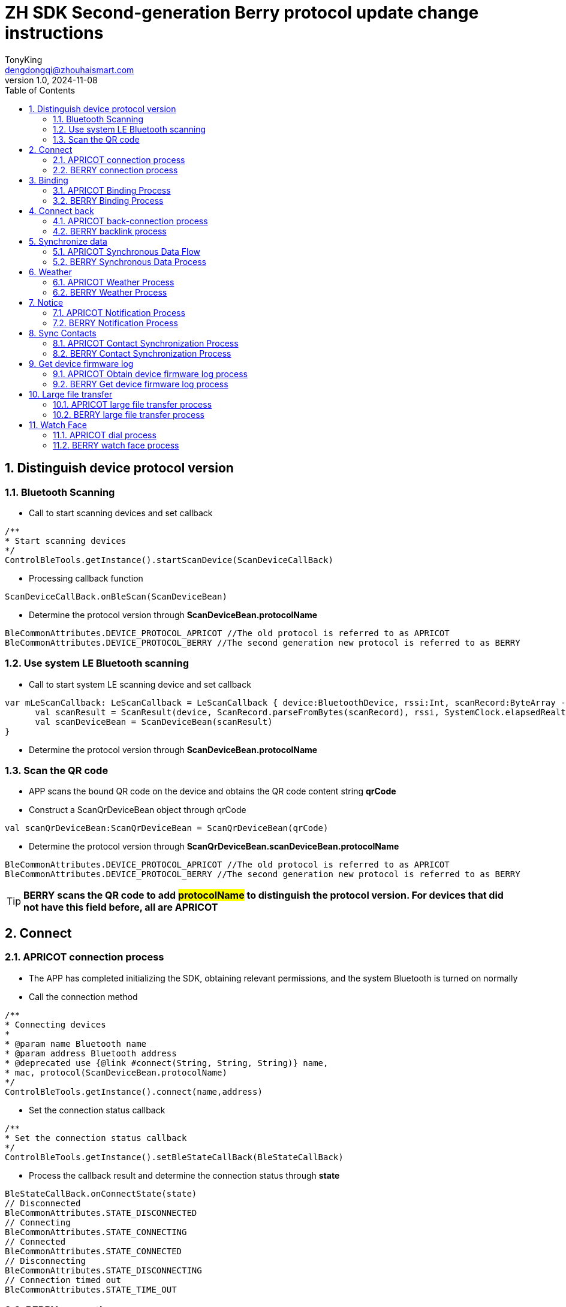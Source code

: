 = ZH SDK Second-generation Berry protocol update change instructions
TonyKing <dengdongqi@zhouhaismart.com>
v1.0, 2024-11-08
:font-family: SimSun
:toc:
:sectnums:

== Distinguish device protocol version

=== Bluetooth Scanning

* Call to start scanning devices and set callback

[source,kotlin]
----
/**
* Start scanning devices
*/
ControlBleTools.getInstance().startScanDevice(ScanDeviceCallBack)
----

* Processing callback function

[source,kotlin]
----
ScanDeviceCallBack.onBleScan(ScanDeviceBean)
----

* Determine the protocol version through **ScanDeviceBean.protocolName**

[source,kotlin]
----
BleCommonAttributes.DEVICE_PROTOCOL_APRICOT //The old protocol is referred to as APRICOT
BleCommonAttributes.DEVICE_PROTOCOL_BERRY //The second generation new protocol is referred to as BERRY
----

=== Use system LE Bluetooth scanning

* Call to start system LE scanning device and set callback

[source,kotlin]
----
var mLeScanCallback: LeScanCallback = LeScanCallback { device:BluetoothDevice, rssi:Int, scanRecord:ByteArray ->
      val scanResult = ScanResult(device, ScanRecord.parseFromBytes(scanRecord), rssi, SystemClock.elapsedRealtimeNanos())
      val scanDeviceBean = ScanDeviceBean(scanResult)
}
----

* Determine the protocol version through **ScanDeviceBean.protocolName**

=== Scan the QR code

* APP scans the bound QR code on the device and obtains the QR code content string **qrCode**
* Construct a ScanQrDeviceBean object through qrCode

[source,kotlin]
----
val scanQrDeviceBean:ScanQrDeviceBean = ScanQrDeviceBean(qrCode)
----

* Determine the protocol version through **ScanQrDeviceBean.scanDeviceBean.protocolName**

[source,kotlin]
----
BleCommonAttributes.DEVICE_PROTOCOL_APRICOT //The old protocol is referred to as APRICOT
BleCommonAttributes.DEVICE_PROTOCOL_BERRY //The second generation new protocol is referred to as BERRY
----

TIP: *BERRY scans the QR code to add ##protocolName## to distinguish the protocol version. For devices that did not have this field before, all are APRICOT*

== Connect

=== APRICOT connection process

* The APP has completed initializing the SDK, obtaining relevant permissions, and the system Bluetooth is turned on normally
* Call the connection method

[source,kotlin]
----
/**
* Connecting devices
*
* @param name Bluetooth name
* @param address Bluetooth address
* @deprecated use {@link #connect(String, String, String)} name,
* mac, protocol(ScanDeviceBean.protocolName)
*/
ControlBleTools.getInstance().connect(name,address)
----

* Set the connection status callback

[source,kotlin]
----
/**
* Set the connection status callback
*/
ControlBleTools.getInstance().setBleStateCallBack(BleStateCallBack)
----

* Process the callback result and determine the connection status through **state**

[source,kotlin]
----
BleStateCallBack.onConnectState(state)
// Disconnected
BleCommonAttributes.STATE_DISCONNECTED
// Connecting
BleCommonAttributes.STATE_CONNECTING
// Connected
BleCommonAttributes.STATE_CONNECTED
// Disconnecting
BleCommonAttributes.STATE_DISCONNECTING
// Connection timed out
BleCommonAttributes.STATE_TIME_OUT
----

=== BERRY connection process

* The APP has completed initializing the SDK, obtaining relevant permissions, and the system Bluetooth is turned on normally
* Call the connection method

[source,kotlin]
----
/**
* Connecting devices
*
* @param name Bluetooth name
* @param address Bluetooth address
* @param deviceProtocol device protocol version
* BleCommonAttributes.DEVICE_PROTOCOL_APRICOT,
* BleCommonAttributes.DEVICE_PROTOCOL_BERRY,
* For old devices without this field value, an empty string "" or null can be passed in, and APRICOT connection is executed by default
*
*/
ControlBleTools.getInstance().connect(deviceName, deviceAddress, deviceProtocol)
----

* Set the connection status callback

[source,kotlin]
----
/**
* Set the connection status callback
*/
ControlBleTools.getInstance().setBleStateCallBack(BleStateCallBack)
----

* Process the callback result and determine the connection status through **state**

[source,kotlin]
----
BleStateCallBack.onConnectState(state)
// Disconnected
BleCommonAttributes.STATE_DISCONNECTED
// Connecting
BleCommonAttributes.STATE_CONNECTING
// Connected
BleCommonAttributes.STATE_CONNECTED
// Disconnecting
BleCommonAttributes.STATE_DISCONNECTING
// Connection timeout
BleCommonAttributes.STATE_TIME_OUT
----

TIP: *BERRY connection method adds ##deviceProtocol## device protocol parameter, pass in ##ScanDeviceBean.protocolName## device protocol version obtained by distinguishing device protocol version step (this method is compatible with APRICOT connection)*

== Binding

=== APRICOT Binding Process

* After connecting the device, call the device binding status query interface

[source,kotlin]
----
/**
* Request the binding status of the currently connected device
*/
ControlBleTools.getInstance().requestDeviceBindState(ParsingStateManager.SendCmdStateListener)
----

* Set query binding status callback

[source,kotlin]
----
CallBackUtils.setRequestDeviceBindStateCallBack(RequestDeviceBindStateCallBack)
----

* Process the query binding status callback result

[source,kotlin]
----
RequestDeviceBindStateCallBack.onBindState(state)
// Judge by state, false means unbound, you can initiate binding
----

* Call the binding interface

[source,kotlin]
----
/**
* Scan and bind the device (the device needs to confirm the binding)
*/
ControlBleTools.getInstance().bindDevice(ParsingStateManager.SendCmdStateListener)

/**
* Scan the QR code to bind the device (scan the device QR code with verification code, no device confirmation required)
*
* @param verificationCode is obtained from the QR code information
*/
ControlBleTools.getInstance().bindDevice(verificationCode,ParsingStateManager.SendCmdStateListener)
----

* Set the binding callback

[source,kotlin]
----
CallBackUtils.setBindDeviceStateCallBack(BindDeviceStateCallBack)
----

* Process the binding callback result

[source,kotlin]
----
BindDeviceStateCallBack.onDeviceInfo(BindDeviceBean)
//By judging whether BindDeviceBean.deviceVerify is true, the binding is successful, or judging whether deviceVerifyCode is VerifyCode.SUCCESS, the binding is successful
----

* The App binds the device to the server account. If successful, it sends the user ID to the device and calls the user ID setting interface

[source,kotlin]
----
/**
* Set the binding success user id
*
* @param userId server user id
*/
ControlBleTools.getInstance().sendAppBindResult(userId, ParsingStateManager.SendCmdStateListener)
----

=== BERRY Binding Process

* Complete the device connection and set binding related callbacks

[source,kotlin]
----
CallBackUtils.setBerryBindCallBack(BerryBindCallBack)
----

* Call the interface to set the user id

[source,kotlin]
----
/**
* Set user ID
*
* @param userid userid
* @param phoneName phone model cannot be empty
* @param systemVersion The phone system version cannot be empty
*/
ControlBleTools.getInstance().setUserIdByBerryProtocol(userid, phoneName, systemVersion,ParsingStateManager.SendCmdStateListener)
----

* Process setting user id callback

[source,kotlin]
----
BerryBindCallBack.onUserIdResult(BerryDeviceInfoBean)
//By judging that BerryDeviceInfoBean.isBind == false is not bound, you can initiate binding
----

* Call the binding method

[source,kotlin]
----
/**
* Scan and bind the device (the device needs to confirm the binding)
*/
ControlBleTools.getInstance().bindDevice(ParsingStateManager.SendCmdStateListener)
----

* Process the binding callback result

[source,kotlin]
----
BerryBindCallBack.onBindStatu(bindStatus)
//bindStatus --> 0: User clicks to agree 1: Different user ID 2: User clicks to reject 3: Device is already bound
// 4: App initiates binding, device has been restored to factory settings 5: User does not click the bind button, timeout 6: Data parsing failed
//By judging bindStatus == 0, the binding is successful
----

* The App binds the device to the server account. If successful, the device is notified of successful binding and the binding success response interface is called.

[source,kotlin]
----
/**
 * Notify the device whether the binding is successful
 *
 * @param isSuc Is the binding successful?
 * @param listener
 */
public void bindDeviceSucByBerryProtocol(isSuc,ParsingStateManager.SendCmdStateListener)
----

* Process the binding success callback result

[source,kotlin]
----
BerryBindCallBack.onBindSuccess(status)
//status --> 0: success; 1: timeout failure
//Status == 0 indicates successful binding
----

TIP: *BERRY binding##process and related interface modifications##, #the steps to set the user ID are advanced#, #the initiation of binding interface no longer distinguishes between scanning or code scanning#*

== Connect back

=== APRICOT back-connection process

* After connecting the device, call the device binding status query interface

[source,kotlin]
----
/**
* Request the binding status of the currently connected device
*/
ControlBleTools.getInstance().requestDeviceBindState(ParsingStateManager.SendCmdStateListener)
----

* Set query binding status callback

[source,kotlin]
----
CallBackUtils.setRequestDeviceBindStateCallBack(RequestDeviceBindStateCallBack)
----

* Process the query binding status callback result

[source,kotlin]
----
RequestDeviceBindStateCallBack.onBindState(state)
// Judge by state, true means it has been bound and you can proceed to the next step; false means the device has been unbound and a prompt is displayed saying it has been unbound
----

* In the bound state, continue to call to verify whether it is the same user interface

[source,kotlin]
----
/**
* Verify the binding user id of the device
*
* @param userid userid
*/
ControlBleTools.getInstance().verifyUserId(userId, ParsingStateManager.SendCmdStateListener)
----

* Set the verification user ID callback

[source,kotlin]
----
CallBackUtils.setVerifyUserIdCallBack(VerifyUserIdCallBack)
----

* Process the verification user ID callback result

[source,kotlin]
----
VerifyUserIdCallBack.onVerifyState(state)
// If state == 0, it means the same user, and the prompt is that the connection is successful; if state == 1, it means a different user, and the prompt is bound to another account
----

=== BERRY backlink process

* Complete the device connection and set binding related callbacks

[source,kotlin]
----
CallBackUtils.setBerryBindCallBack(BerryBindCallBack)
----

* Call the interface to set the user id

[source,kotlin]
----
/**
* Set user ID
*
* @param userid User ID
* @param phoneName phone model cannot be empty
* @param systemVersion The phone system version cannot be empty
*/
ControlBleTools.getInstance().setUserIdByBerryProtocol(userid, phoneName, systemVersion,ParsingStateManager.SendCmdStateListener)
----

* Process setting user id callback

[source,kotlin]
----
BerryBindCallBack.onUserIdResult(BerryDeviceInfoBean)
//By judging BerryDeviceInfoBean.isBind == true, it is bound; false means the device is unbound, and a prompt is given if it is unbound
// If BerryDeviceInfoBean.isSameUser == true, it means the user is the same, and a prompt will appear saying that the connection is successful; otherwise, a prompt will appear saying that the user is bound to another account.
----

TIP: *BERRY reconnection##process and related interface modifications##, compared with APRICOT##, the reconnection steps are simplified##*

== Synchronize data

=== APRICOT Synchronous Data Flow

* Successfully connect back to the device and call the daily data interface

[source,kotlin]
----
/**
* Get daily data
*/
ControlBleTools.getInstance().getDailyHistoryData(ParsingStateManager.SendCmdStateListener)
----

* Set daily data callback

[source,kotlin]
----
CallBackUtils.setFitnessDataCallBack(FitnessDataCallBack)
----

* Handle daily data synchronization progress

[source,kotlin]
----
FitnessDataCallBack.onProgress(progress, total)
//Progress represents the number of daily data currently synchronized, and total represents the total number of daily data that need to be synchronized
----

* Process daily data callback results

[source,kotlin]
----
FitnessDataCallBack.onXXXData(XXXBean)
//App stores or uploads XXXBean daily data to the server
----

* Call the interface to obtain motion data

[source,kotlin]
----
/**
* Get device motion data
*/
ControlBleTools.getInstance().getFitnessSportIdsData(ParsingStateManager.SendCmdStateListener)
----

* Set the motion data progress callback

[source,kotlin]
----
CallBackUtils.setSportParsingProgressCallBack(SportParsingProgressCallBack)
----

* Processing motion data progress

[source,kotlin]
----
SportParsingProgressCallBack.onProgress(progress, total)
//Progress represents the number of motion data currently synchronized, and total represents the total number of motion data that need to be synchronized
----

* Set motion data callback

[source,kotlin]
----
CallBackUtils.setSportCallBack(SportCallBack)
----

* Process motion data callback results

[source,kotlin]
----
SportCallBack.onDevSportInfo(DevSportInfoBean)
//App stores or uploads the DevSportInfoBean sports data to the server
----

=== BERRY Synchronous Data Process

* Successfully connect back to the device and call the daily data interface

[source,kotlin]
----
/**
* Get daily data
*/
ControlBleTools.getInstance().getDailyHistoryData(ParsingStateManager.SendCmdStateListener)
----

* Set daily data callback

[source,kotlin]
----
CallBackUtils.setFitnessDataCallBack(FitnessDataCallBack)
----

* Handle daily data synchronization progress

[source,kotlin]
----
FitnessDataCallBack.onProgress(progress, total)
//Where progress represents the number of bytes received for daily data, total represents the total number of bytes of daily data that need to be synchronized
----

* Process daily data callback results

[source,kotlin]
----
FitnessDataCallBack.onXXXData(XXXBean)
//App stores or uploads XXXBean daily data to the server
----

* Call the interface to obtain motion data

[source,kotlin]
----
/**
* Get device motion data
*/
ControlBleTools.getInstance().getFitnessSportIdsData(ParsingStateManager.SendCmdStateListener)
----

* Set the motion data progress callback

[source,kotlin]
----
CallBackUtils.setSportParsingProgressCallBack(SportParsingProgressCallBack)
----

* Processing motion data progress

[source,kotlin]
----
SportParsingProgressCallBack.onProgress(progress, total)
//Where progress represents the bytes of motion data received, total represents the total number of bytes of motion data that need to be synchronized
----

* Set motion data callback

[source,kotlin]
----
CallBackUtils.setSportCallBack(SportCallBack)
----

* Process motion data callback results

[source,kotlin]
----
SportCallBack.onDevSportInfo(DevSportInfoBean)
//App stores or uploads the DevSportInfoBean sports data to the server
----

TIP: *BERRY's data synchronization process and interface callback are consistent with APRICOT, BERRY's ## synchronization speed is improved, and the meaning of progress callback is different##*

== Weather

=== APRICOT Weather Process

* After successfully connecting to the device, the App obtains weather source data and updates the watch weather display according to the App definition

* Send the weather data for today + the next N days, N is usually equal to 3, depending on the project requirements

[source,kotlin]
----
/**
* Send daily weather information
* @param WeatherDayBean weather information by day
*/
ControlBleTools.getInstance().sendWeatherDailyForecast(WeatherDayBean,ParsingStateManager.SendCmdStateListener)
----

* Send the weather for the next N hours, N is usually equal to 96, depending on the project requirements

[source,kotlin]
----
/**
* Send weather information for the next hour
* @param WeatherPerHourBean hourly weather information
*/
ControlBleTools.getInstance().sendWeatherPreHour(WeatherPerHourBean,ParsingStateManager.SendCmdStateListener)
----

* Send air pressure data

[source,kotlin]
----
/**
* Send air pressure
* @param pressure air pressure data
*/
ControlBleTools.getInstance().sendPressureByWeather(pressure,ParsingStateManager.SendCmdStateListener)
----

* Listen for device requests to update weather callback

[source,kotlin]
----
CallBackUtils.setWeatherCallBack(WeatherCallBack)
----

* Process device request to update weather callback

[source,kotlin]
----
WeatherCallBack.onRequestWeather()
//Update future weather + hourly weather + air pressure again
----

=== BERRY Weather Process

* After successfully connecting to the device, the App obtains weather source data and updates the watch weather display according to the App definition

* Send the latest weather

[source,kotlin]
----
/**
* Send the latest weather
*
* @param LatestWeatherBean latest weather
*/
ControlBleTools.getInstance().sendBerryLatestWeather(BerryLatestWeatherBean,ParsingStateManager.SendCmdStateListener)
----

[source,java]
----
public class BerryLatestWeatherBean implements Serializable {

    private BerryWeatherIdBean id;
    private int weather;
    /**
     * Temperature 25
     */
    private BerryWeatherKeyValueBean temperature;
    /**
     * humidity %
     */
    private BerryWeatherKeyValueBean humidity;
    /**
     * Wind force level 0-12
     */
    private BerryWeatherKeyValueBean windSpeed;
     /**
     * Wind deg 0-360
     */
    private BerryWeatherKeyValueBean windDeg;
    /**
     * Sun protection index UV intensity
     */
    private BerryWeatherKeyValueBean uvindex;
    /**
     * Air quality Excellent aqi >=0 && aqi<= 50 Good aqi >50 && aqi<= 100 Slightly polluted aqi >100
     */
    private BerryWeatherKeyValueBean aqi;
    /**
     * Warning information
     */
    private List<WeatherAlertsListBean> alertsList;
    /**
     *  Atmospheric pressure
     */
    private float pressure;
}

public static class WeatherAlertsListBean {
    /**
     * Warning ID
     */
    private String id;
    /**
     * Warning type String Example: "strong wind"
     */
    private String type;
    /**
     * Warning level String Example: "blue"
     */
    private String level;
    /**
     * Warning title String Example: "Benxi City Gale Blue Warning"
     */
    private String title;
    /**
     * Warning details String Example: "Benxi City Strong Wind Blue Warning Benxi City Strong Wind Blue Warning Benxi City Strong Wind Blue Warning Benxi City Strong Wind Blue Warning"
     */
    private String detail;
}
----

* Send the weather data for today + the next N days, N is usually equal to 3, depending on the project requirements

[source,kotlin]
----
/**
* Send future weather - day
*
* @param BerryForecastWeatherBean Future weather - day
*/
ControlBleTools.getInstance().sendBerryDailyForecastWeather(BerryForecastWeatherBean,ParsingStateManager.SendCmdStateListener)
----

[source,java]
----
public class BerryForecastWeatherBean implements Serializable {
    private BerryWeatherIdBean id;
    public List<WeatherData> data;
}

public class BerryWeatherIdBean implements Serializable {
    /**
     * Millisecond timestamp
     */
    private long pubTime;
    /**
     * City Name
     */
    private String cityName;
    /**
     * Positioning name
     */
    private String locationName;
    /**
     * The location_key field is required when supporting multi-city weather
     * */
    private String locationKey;
    /**
     *Whether the current location of the city, the device supports multiple cities weather, used to determine whether the current location of the city weather
     * */
    private boolean isCurrentLocation;
}

public static class WeatherData implements Serializable{
        /**
         * Air quality Excellent aqi >=0 && aqi<= 50 Good aqi >50 && aqi<= 100 Slightly polluted aqi >100
         */
        private BerryWeatherKeyValueBean api;
        /**
         * Start weather id - End weather id
         */
        private BerryWeatherRangeValueBean weather;
        /**
         * Minimum temperature - Maximum temperature
         */
        private BerryWeatherRangeValueBean temperature;
        /**
         * Temperature Units
         */
        private String temperatureUnit;
        /**
         * Sunrise and sunset timestamp in seconds
         */
        private BerryWeatherSunRiseSetBean sunRiseSet;
        /**
         * Wind force level 0-12
         */
        private BerryWeatherKeyValueBean windSpeed;
         /**
         * Wind deg 0-360
         */
        private BerryWeatherKeyValueBean windDeg;
}
----

* Send the weather for the next N hours, N is at most 24

[source,kotlin]
----
/**
* Send future weather - hourly
*
* @param BerryForecastWeatherBean Future weather - hour
*/
ControlBleTools.getInstance().sendBerryHourlyForecastWeather(BerryForecastWeatherBean,ParsingStateManager.SendCmdStateListener)
----

* Send air pressure data

[source,kotlin]
----
/**
* Send air pressure
* @param pressure air pressure data
*/
ControlBleTools.getInstance().sendBerryPressureByWeather(pressure,ParsingStateManager.SendCmdStateListener)
----

* Listen for device requests to update weather callback

[source,kotlin]
----
8.CallBackUtils.setWeatherCallBack(WeatherCallBack)
----

* Process device request to update weather callback

[source,kotlin]
----
WeatherCallBack.onRequestWeather()
//Update the latest weather + future weather + hourly weather + air pressure again
----

TIP: *BERRY Weather##Add the latest weather interface##, which can be understood as the latest weather data at the current moment, +
The overall weather conditions for a certain day in the next N days. BERRY##Weather data structure changes##, please refer to DEMO assignment for details*

== Notice

=== APRICOT Notification Process

* Successfully reconnect to the device, the App monitors system notifications and third-party application notifications

* Receive a third-party notification, decide whether to send it based on the App switch control, and send it to call the App notification interface

[source,kotlin]
----
/**
* Send app notifications
*
* @param appName application name
* @param pageName application package name
* @param title Notification title
* @param text notification content
* @param tickerText prompt text
* APP notification: Notification title: 50 Chinese characters long, maximum 150 bytes; Notification content: 200 Chinese characters long, maximum 600 bytes
*/
ControlBleTools.getInstance().sendAppNotification(appName, pageName, title, text, tickerText,ParsingStateManager.SendCmdStateListener)
----

* Receive a system call, missed call or SMS, decide whether to send it according to the App switch control, and send it to call the system notification interface

[source,kotlin]
----
/**
* Send system notification
*
* @param type 0 incoming call 1 missed call 2 text message
* @param phoneNumber phone number
* @param contactsInfo contact nickname
* @param messageText (SMS reminder): content body 200 Chinese character string length, maximum 600 bytes
*/
ControlBleTools.getInstance().sendSystemNotification(type, phoneNumber, contactsInfo, messageText,ParsingStateManager.SendCmdStateListener)
----

=== BERRY Notification Process

* Successfully reconnect to the device, the App monitors system notifications and third-party application notifications

* Receive a third-party notification, decide whether to send it based on the App switch control, and send it to call the App notification interface

[source,kotlin]
----
/**
* Send app notification
*
* @param key aggregate notification message unique value
* @param appName App name
* @param pageName App package name
* @param title Notification title
* @param text Notification content
* @param tickerText Prompt text
* APP notification: Notification title 50 character string length, maximum 150 bytes; Notification content body 200 character string length, maximum 600 bytes
*/
ControlBleTools.getInstance().sendAppNotification(key, appName, pageName, title, text, tickerText,ParsingStateManager.SendCmdStateListener)
----

* Receive a missed call or SMS, decide whether to send it according to the App switch control, and send it to call the system notification interface

[source,kotlin]
----
/**
* Send system notification
*
* @param type  2 SMS messages  !!!Removed 0 incoming calls 、1 missed call!!!
* @param key aggregate notification message unique value
* @param sysName system application name
* @param sysPageName system application package name
* @param phoneNumber phone number
* @param contactsInfo contact nickname
* @param messageText (SMS reminder): content text 200 character string length, maximum 600 bytes
*/
ControlBleTools.getInstance().sendSystemNotification(type, key, sysName, sysPageName, phoneNumber, contactsInfo, messageText,ParsingStateManager.SendCmdStateListener)
----

* App missed call reminder switch control, need to be updated to the device

[source,kotlin]
----
/**
* Set the call-related notification reminder switch
*
* @param isCallOpen Whether to enable incoming call notification reminder
* @param isMissCallOpen Whether to enable missed call notification reminder
* @param listener
*/
public void setBerryCallNotificationSwitch(isCallOpen, isMissCallOpen, ParsingStateManager.SendCmdStateListener)
----
* App incoming call reminder switch control, need to be updated to the device

[source,kotlin]
----
/**
* Set the incoming call notification reminder switch separately
*
* @param isOpen Whether to enable incoming call notification reminder
* @param listener
*/
ControlBleTools.getInstance().setBerryIncomingCallNotificationSwitch(isOpen, SendCmdStateListener)
----
* App missed call reminder switch control, need to be updated to the device

[source,kotlin]
----
/**
* Set the missed call notification reminder switch separately
*
* @param isOpen Whether to turn on the missed call notification reminder
* @param listener
*/
ControlBleTools.getInstance().setBerryMissCallNotificationSwitch(isOpen, SendCmdStateListener)
----

* Handle device request to open application

[source,kotlin]
----
DeviceOpenNotifyAppCallBack.onRequestOpen(pageName)
//App opens the corresponding App according to the package name pageName
----

* App control removes notifications on the device

[source,kotlin]
----
/**
* Remove device notification
* @param packageNames List<String> application package name collection
*/
ControlBleTools.getInstance().removeNotification(packageNames,ParsingStateManager.SendCmdStateListener)
----

* App settings notification related settings

[source,kotlin]
----
/**
* App settings notification related settings
* @param NotificationSettingsBean notification settings
*/
ControlBleTools.getInstance().setNotificationSettings(NotificationSettingsBean,ParsingStateManager.SendCmdStateListener)
// NotificationSettingsBean adds the following parameters
///**
// * Notification only when the phone is locked
// */
//var isOnlyLockedNotify: Boolean = false
///**
// * Wear notification only
// */
//var isOnlyWornNotify: Boolean = false
----

* Set notification screen light settings

[source,kotlin]
----
/**
* Set notification settings parameters
*
* @param bean
* @param listener
*/
ControlBleTools.getInstance().setNotificationSettings(NotificationSettingsBean, SendCmdStateListener)
/**
* Notification does not light up the screen
*/
NotificationSettingsBean.noticeNotLightUp
/**
* Notification only when the phone is locked
*/
NotificationSettingsBean.isOnlyLockedNotify
/**
* Wear notification only
*/
NotificationSettingsBean.isOnlyWornNotify
----

[source,kotlin]
----
/**
* Get notification settings parameters
*
* @param listener
*/
ControlBleTools.getInstance().getNotificationSettings(SendCmdStateListener)

/**
* Set up monitoring
* */
CallBackUtils.settingMenuCallBack.onNotificationSetting(NotificationSettingsBean)
----

TIP: *BERRY##System notification to remove incoming call reminder type 0, add sysName, sysPageName parameters##, ##Add device request to open application callback##, +
#Add App active removal notification function interface#, APRICOT does not support the new interface*

== Sync Contacts

=== APRICOT Contact Synchronization Process

* Successfully reconnect to the device and enter the App contact function

* Call the contact interface

[source,kotlin]
----
/**
* Get contact list
*/
ControlBleTools.getInstance().getContactList(ParsingStateManager.SendCmdStateListener)
----

* Set the listener to get the contact callback

[source,kotlin]
----
CallBackUtils.setContactCallBack(contactCallBack)
----

* Handle the callback of getting contacts

[source,kotlin]
----
ContactCallBack.onContactResult(ContactBean)
----

* Call the contact settings interface

[source,kotlin]
----
/**
* Set up contact list
*
* @param list List<ContactBean> Maximum 10 data
*/
ControlBleTools.getInstance().setContactList(lsit,ParsingStateManager.SendCmdStateListener)
----

=== BERRY Contact Synchronization Process

* Successfully reconnect to the device and enter the App contact function

* Call the contact interface

[source,kotlin]
----
/**
* Get contact list
*/
ControlBleTools.getInstance().getContactList(ParsingStateManager.SendCmdStateListener)
----

* Set the listener to get the contact callback

[source,kotlin]
----
CallBackUtils.setContactCallBack(contactCallBack)
----

* Handle the callback of getting contacts

[source,kotlin]
----
ContactCallBack.onContactResult(ContactBean)
----

* Call the contact settings interface

[source,kotlin]
----
/**
* Set up contact list
*
* @param list List<ContactBean> Maximum 10 data
*/
ControlBleTools.getInstance().setContactList(lsit,ParsingStateManager.SendCmdStateListener)
----

* App sets the monitoring device to request the contact nickname callback

[source,kotlin]
----
CallBackUtils.setBerryDevReqContactCallBack(BerryDevReqContactCallBack)
----

* Handle the callback of the device requesting to obtain the contact nickname

[source,kotlin]
----
BerryDevReqContactCallBack.onDeviceRequestContact(phoneNumber)
//App obtains the system local contact nickname through phoneNumber and calls the send contact nickname interface

/**
* Update device request contact information
*
* @param name contact nickname
* @param phoneNumber contact number
*/
ControlBleTools.getInstance().updateBerryContactInfo(name, phoneNumber, ParsingStateManager.SendCmdStateListener)
----

TIP: *BERRY sync contacts##Add a callback for the device to actively request to obtain the contact nickname##. After receiving the callback, the App needs to obtain the local contact nickname information. #If successful, it needs to be sent to the device#*

== Get device firmware log

=== APRICOT Obtain device firmware log process

* Call to obtain firmware log interface

[source,kotlin]
----
/**
* Apply for device firmware log data upload
*/
ControlBleTools.getInstance().getFirmwareLog(ParsingStateManager.SendCmdStateListener)
----

* Set firmware log callback

[source,kotlin]
----
CallBackUtils.setFirmwareLogStateCallBack(FirmwareLogStateCallBack)
----

* Handle firmware log callback

[source,kotlin]
----
FirmwareLogStateCallBack.onFirmwareLogState(state)
//Processing status FirmwareLogState 0: Start uploading (first packet) 1: Uploading 2: End data uploading (last packet)

FirmwareLogStateCallBack.onFirmwareLogFilePath(filePath)
//Process the file path filePath
----

=== BERRY Get device firmware log process

* Set log related callbacks

[source,kotlin]
----
CallBackUtils.setBerryFirmwareLogCallBack(BerryFirmwareLogCallBack)
----

* Get the type log file status

[source,kotlin]
----
/**
* Request to obtain log file status
*
* @param type @see BerryFirmwareLogCallBack.LogFileType
* @param optionalUserId
* @param optionalDeviceType
* @param optionalPhoneType
*
* @see BerryFirmwareLogCallBack#onLogFileStatus(LogFileStatusBean)
*/
ControlBleTools.getInstance().requestLogFileStatusByBerry(type, optionalUserId, optionalPhoneType, optionalAppVer, optionalDeviceType, ParsingStateManager.SendCmdStateListener)
----

* Process callback

[source,kotlin]
----
BerryFirmwareLogCallBack.onLogFileStatus(LogFileStatusBean)
//Judge LogFileStatusBean.fileSize != 0, then proceed to the next step
----

* Apply for firmware to start uploading log

[source,kotlin]
----
/**
* Request to upload or stop uploading log files
*
* @param isStart isStart pass true to start, pass false to end
* @param type @see BerryFirmwareLogCallBack.LogFileType
* @param size is obtained by BerryFirmwareLogCallBack.onLogFileStatus(LogFileStatusBean)
*/
ControlBleTools.getInstance().requestUploadLogFileByBerry(isStart, type, size, ParsingStateManager.SendCmdStateListener)
----

* Process upload result callback

[source,kotlin]
----
BerryFirmwareLogCallBack.onLogFileUploadStatus(DeviceFileUploadStatusBean)
//Judge whether DeviceFileUploadStatusBean.isSuccessful is uploaded successfully
----

* After the device returns the file, the App needs to send the application firmware log to complete (the purpose is to make the device delete the local log file record and will not send it next time)

[source,kotlin]
----
/**
* Request to upload or stop uploading log files
*
* @param isStart isStart pass true to start, pass false to end
* @param type @see BerryFirmwareLogCallBack.LogFileType
* @param size is obtained by BerryFirmwareLogCallBack.onLogFileStatus(LogFileStatusBean)
*/
ControlBleTools.getInstance().requestUploadLogFileByBerry(isStart, type, size, ParsingStateManager.SendCmdStateListener)
----

* Process file log path callback

[source,kotlin]
----
BerryFirmwareLogCallBack.onLogFilePath(path)
----

* Process device request App to obtain firmware log

[source,kotlin]
----
BerryFirmwareLogCallBack.onDeviceRequestAppGetLog()
// After receiving the callback, call DIMENSION_LOG to start and end the transmission log, and DUMP_LOG to start and end the transmission log.
----

TIP: *BERRY obtains firmware log##Change interface name, parameters, and process##*

== Large file transfer

=== APRICOT large file transfer process

* Query large file transfer status

[source,kotlin]
----
/**
* Get the status of the device sending large files
*
* @param isForce whether to force update
* @param version version number
* @param md5 md5
* @param ParsingStateManager.SendCmdStateListener callback
*/
ControlBleTools.getInstance().getDeviceLargeFileState(isForce, version, md5, DeviceLargeFileStatusListener)
----

* Handle the transfer status callback

[source,kotlin]
----
DeviceLargeFileStatusListener.onSuccess(statusValue, statusName)
//If statusValue == DeviceLargeFileStatusListener.PrepareStatus.READY.state, large files can be sent. Otherwise, large files cannot be sent.
----

* Sending large files

[source,kotlin]
----
/**
* Start uploading large file data
*
* @param type type BleCommonAttributes.UPLOAD_BIG_DATA_*
* @param fileByte file
* @param resumable whether to support breakpoint resumable
* @param ParsingStateManager.SendCmdStateListener callback listener
*/
ControlBleTools.getInstance().startUploadBigData(type,fileByte, resumable,UploadBigDataListener)
----

* Handle the callback of sending files

[source,kotlin]
----
UploadBigDataListener.onProgress(curPiece, dataPackTotalPieceLength)
//Process the transfer progress

UploadBigDataListener.onTimeout(msg)
//Handle transmission timeout or failure

UploadBigDataListener.onSuccess()
//Processing successful transmission
----

=== BERRY large file transfer process

* Query large file transfer status

[source,kotlin]
----
/**
* Get the status of the device sending large files
*
* @param fileBytes file must
* @param fileType The file type must be BleCommonAttributes.UPLOAD_BIG_DATA_*
* @param deviceType device type required
* @param firmwareVersion firmware version (must be passed when type is ota)
* @param ParsingStateManager.SendCmdStateListener
*/
ControlBleTools.getInstance().getDeviceLargeFileStateByBerry(fileBytes, fileType, deviceType, firmwareVersion, DeviceLargeFileStatusListener)
----

* Handle the transfer status callback

[source,kotlin]
----
DeviceLargeFileStatusListener.onSuccess(statusValue, statusName)
//If statusValue == DeviceLargeFileStatusListener.PrepareStatus.READY.state, large files can be sent. Otherwise, large files cannot be sent.
----

* Sending large files

[source,kotlin]
----
/**
* Start uploading large file data
*
* @param type type BleCommonAttributes.UPLOAD_BIG_DATA_*
* @param fileByte file
* @param ParsingStateManager.SendCmdStateListener callback listener
*/
ControlBleTools.getInstance().startUploadBigDataByBerry(type,fileByte, UploadBigDataListener)
----

* Handle the callback of sending files

[source,kotlin]
----
UploadBigDataListener.onProgress(curPiece, dataPackTotalPieceLength)
//Process the transfer progress

UploadBigDataListener.onTimeout(msg)
//Handle transmission timeout or failure

UploadBigDataListener.onSuccess()
//Processing successful transmission
----

TIP: *BERRY large file transfer##Change the interface name and parameters##, the rest is the same as APRICOT*

== Watch Face

=== APRICOT dial process

* Online cloud watch face

** Check the status of watch face file sending

[source,kotlin]
----
/**
* Get the status of sending watch face file
*
* @param watch_face_id Watch face ID
* @param fileSize file size
* @param isReplace whether to replace
* @param ParsingStateManager.SendCmdStateListener callback listener
*/
ControlBleTools.getInstance().getDeviceWatchFace(watch_face_id, fileSize, isReplace, DeviceWatchFaceFileStatusListener)
----

** Handle dial file sending status callback

[source,kotlin]
----
DeviceWatchFaceFileStatusListener.onSuccess(statusValue, statusName)
//If statusValue == DeviceWatchFaceFileStatusListener.PrepareStatus.READY.getState(), then sending the watch face file is allowed, otherwise it is not allowed
----

** Calling the interface for sending large files

[source,kotlin]
----
/**
* Start uploading large file data
*
* @param type type BleCommonAttributes.UPLOAD_BIG_DATA_*
* @param fileByte file
* @param resumable whether to support breakpoint resumable
* @param ParsingStateManager.SendCmdStateListener callback listener
*/
ControlBleTools.getInstance().startUploadBigData(type,fileByte, resumable,UploadBigDataListener)
----

* Handle the callback of sending files

[source,kotlin]
----
UploadBigDataListener.onProgress(curPiece, dataPackTotalPieceLength)
//Process the transfer progress

UploadBigDataListener.onTimeout(msg)
//Handle transmission timeout or failure

UploadBigDataListener.onSuccess()
//Processing successful transmission
----

* Album watch face

** Get the renderings

[source,kotlin]
----
/**
* Get the renderings
*
* @param src dial bin byte[] resource
* @param r color R value
* @param g color G value
* @param b color B value
* @param bgBmp background Bitmap
* @param textBmp text Bitmap
* @param callBack callback
*/
ControlBleTools.getInstance().myCustomClockUtils(src, r, g, b, bgBmp, textBmp, EffectCallBack)
----

** Get text overlay effect

[source,kotlin]
----
/**
* Get text image
*
* @param text_bitmp text Bitmap
* @param color_R color R value
* @param color_G color G value
* @param color_B color B value
*/
ControlBleTools.getInstance().newTextBitmap(text_bitmp, color_R, color_G, color_B)
----

** Get the album watch face transfer file

[source,kotlin]
----
/**
* Get the watch face file
*
* @param src dial bin byte[] resource
* @param r color R value
* @param g color G value
* @param b color B value
* @param bgBmp background Bitmap
* @param textBmp text Bitmap
* @param callBack callback
* @param isPositive dial direction positive
*/
ControlBleTools.getInstance().newCustomClockDialData(src, r, g, b, bgBmp, textBmp, DialDataCallBack, isPositive)
----

** Inquiry about the status of the dial file sending

[source,kotlin]
----
/**
* Get the status of sending watch face file
*
* @param watch_face_id Watch face ID
* @param fileSize file size
* @param isReplace whether to replace
* @param ParsingStateManager.SendCmdStateListener callback listener
*/
ControlBleTools.getInstance().getDeviceWatchFace(watch_face_id, fileSize, isReplace, DeviceWatchFaceFileStatusListener)
----

** Handle dial file sending status callback

[source,kotlin]
----
DeviceWatchFaceFileStatusListener.onSuccess(statusValue, statusName)
//If statusValue == DeviceWatchFaceFileStatusListener.PrepareStatus.READY.getState(), then sending the watch face file is allowed, otherwise it is not allowed
----

** Calling the interface for sending large files

[source,kotlin]
----
/**
* Start uploading large file data
*
* @param type type BleCommonAttributes.UPLOAD_BIG_DATA_*
* @param fileByte file
* @param resumable whether to support breakpoint resumable
* @param ParsingStateManager.SendCmdStateListener callback listener
*/
ControlBleTools.getInstance().startUploadBigData(type,fileByte, resumable,UploadBigDataListener)
----

* Handle the callback of sending files

[source,kotlin]
----
UploadBigDataListener.onProgress(curPiece, dataPackTotalPieceLength)
//Process the transfer progress

UploadBigDataListener.onTimeout(msg)
//Handle transmission timeout or failure

UploadBigDataListener.onSuccess()
//Processing successful transmission
----

** Set installation success callback

[source,kotlin]
----
CallBackUtils.setWatchFaceInstallCallBack(WatchFaceInstallCallBack)
----

* Watch face management

** Get the watch face list interface

[source,kotlin]
----
/**
* Get installed watch faces
*/
ControlBleTools.getInstance().getWatchFaceList(ParsingStateManager.SendCmdStateListener)
----

** Set callback to get watch face list

[source,kotlin]
----
CallBackUtils.setWatchFaceListCallBack(WatchFaceListCallBack)
----

** Set the watch face to the current one

[source,kotlin]
----
/**
* Set the current watch face
*
* @param id dial id
*/
ControlBleTools.getInstance().setDeviceWatchFromId(id,ParsingStateManager.SendCmdStateListener)
----

** Delete the current watch face

[source,kotlin]
----
/**
* Delete watch face
*
* @param id dial id
*/
ControlBleTools.getInstance().deleteDeviceWatchFromId(id,ParsingStateManager.SendCmdStateListener)
----

** Set the watch face deletion or set the watch face result callback

[source,kotlin]
----
CallBackUtils.setWatchFaceCallBack(WatchFaceCallBack)

WatchFaceCallBack.setWatchFace(isSet)
//isSet == true, App or watch is set successfully

WatchFaceCallBack.removeWatchFace(isRemoce)
//isRemoce == true, app or watch deleted successfully
----

=== BERRY watch face process

* Install the dial and modify the style

** Check the status of watch face file sending

[source,kotlin]
----
/**
* Get the status before sending the dial
*
* @param watchFaceId watch face iD
* @param fileSize dial style "1" / "2" ...
* @param albumBitmap album background image cloud dial pass null
*/
ControlBleTools.getInstance().getWatchFaceStatusByBerry(watchFaceId, style, fileSize, albumBitmap,ParsingStateManager.SendCmdStateListener)
----

** Set the dial file status callback

[source,kotlin]
----
CallBackUtils.setBerryWatchFaceStatusCallBack(BerryWatchFaceStatusCallBack)
----

** Process file status callback result

[source,kotlin]
----
BerryWatchFaceStatusCallBack.onPrepareStatus(BerryWatchFaceStatusReplyBean)
//If bean.statusValue==BerryWatchFaceStatusCallBack.PrepareStatus.READY.getState() is used, the next step is allowed, otherwise it is not allowed.
//If it is an album dial, you need to process the rounded corner value bean.screenRadius, cut the background image into rounded corners and send it to the device
----


** Query large file transfer status

[source,kotlin]
----
/**
* Get the status of the device sending large files
*
* @param fileBytes file must
* @param fileType The file type must be BleCommonAttributes.UPLOAD_BIG_DATA_*
* @param deviceType device type required
* @param firmwareVersion firmware version (must be passed when type is ota)
* @param ParsingStateManager.SendCmdStateListener
*/
ControlBleTools.getInstance().getDeviceLargeFileStateByBerry(fileBytes, fileType, deviceType, firmwareVersion, DeviceLargeFileStatusListener)
----

** Handle transfer status callback

[source,kotlin]
----
DeviceLargeFileStatusListener.onSuccess(statusValue, statusName)
//If statusValue == DeviceLargeFileStatusListener.PrepareStatus.READY.state, large files can be sent. Otherwise, large files cannot be sent.
----

** Send watch face file

[source,kotlin]
----
/**
* Send watch face file
*
* @param isAlbum Cloud watch face passes the value false, album passes the value true
* @param fileByte value dial BIN file
* @param background background Bitmao cloud dial value passed null
* @param requestBean requestBean value (id dial id, isSetCurrent is true, style style value background convention 1, 2, 3...)
* @param listener
*/
ControlBleTools.getInstance().startUploadDialBigDataByBerry(isAlbum, fileByte, background, BerryAlbumWatchFaceEditRequestBean, BerryDialUploadListener)
----

** Handle the callback of sending files

[source,kotlin]
----
//Process the transfer progress
BerryDialUploadListener.onProgress(curPiece, dataPackTotalPieceLength)


//Handle transmission timeout or failure
BerryDialUploadListener.onTimeout(msg)

//Processing successful transmission, refer to BerryAlbumDialUploadListener.SucCode
BerryDialUploadListener.onSuccess(Code)
----

** Set installation success callback

[source,kotlin]
----
CallBackUtils.setWatchFaceInstallCallBack(WatchFaceInstallCallBack)
----

** If you need to modify the dial style and album background separately, you need to transfer the bin file in advance. You can directly call the dial sending interface startUploadDialBigDataByBerry without querying the dial status and large file status. To modify the style, assign BerryAlbumWatchFaceEditRequestBean. To modify the album dial background, assign background.

* Watch face management

** Get the watch face list interface

[source,kotlin]
----
/**
* Get installed watch faces
*/
ControlBleTools.getInstance().getWatchFaceList(ParsingStateManager.SendCmdStateListener)
----

** Set callback to get watch face list

[source,kotlin]
----
CallBackUtils.setWatchFaceListCallBack(WatchFaceListCallBack)

//Processing watch face list results List<WatchFaceListBean>
WatchFaceListCallBack.onResponse(list)

class WatchFaceListBean implements Serializable {
/**
 * Dial ID
 */
 val id:String? = null
/**
 * Is it current
 */
 val isCurrent = false
/**
 * Can it be removed?
 */
 val isRemove = false
/**
 * Dial Name；    Newly added by BERRY, not available in APRICOT
 */
 val name:String? = null
/**
 * style；    Newly added by BERRY, not available in APRICOT
 */
 val style:String? = null
/**
 * Image formats supported by the photo watch face  Newly added by BERRY, not available in APRICOT
 * @see com.zhapp.ble.callback.WatchFaceListCallBack.ImageFormat
 */
 val supportImageFormat = 0
/**
 * Album background dial id ；Newly added by BERRY, not available in APRICOT
 */
 val backgroundImage:String? = null
 /**
 * Dial Version； Newly added by BERRY, not available in APRICOT
 */
 val versionCode:Long = 0
}
----

** Set the watch face to the current one

[source,kotlin]
----
/**
* Set the current watch face
*
* @param id dial id
*/
ControlBleTools.getInstance().setDeviceWatchFromId(id,ParsingStateManager.SendCmdStateListener)
----

** Delete the current watch face

[source,kotlin]
----
/**
* Delete watch face
*
* @param id dial id
*/
ControlBleTools.getInstance().deleteDeviceWatchFromId(id,ParsingStateManager.SendCmdStateListener)
----

** Set the watch face deletion or set the watch face result callback

[source,kotlin]
----
CallBackUtils.setWatchFaceCallBack(WatchFaceCallBack)

WatchFaceCallBack.setWatchFace(isSet)
//isSet == true, App or watch is set successfully

WatchFaceCallBack.removeWatchFace(isRemove)
//isRemove == true, app or watch deleted successfully
----

TIP: BERRY watch face management is consistent with APRICOT, #Transfer watch face interface callback update#, #Cloud watch face album watch face related interfaces merged#

// APRICOT BERRY
//
// [source,kotlin]
//----
//
//----